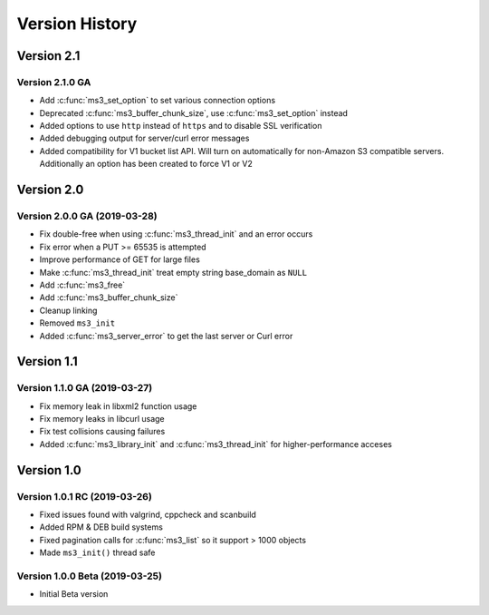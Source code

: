 Version History
===============

Version 2.1
-----------

Version 2.1.0 GA
^^^^^^^^^^^^^^^^

* Add :c:func:`ms3_set_option` to set various connection options
* Deprecated :c:func:`ms3_buffer_chunk_size`, use :c:func:`ms3_set_option` instead
* Added options to use ``http`` instead of ``https`` and to disable SSL verification
* Added debugging output for server/curl error messages
* Added compatibility for V1 bucket list API. Will turn on automatically for non-Amazon S3 compatible servers. Additionally an option has been created to force V1 or V2

Version 2.0
-----------

Version 2.0.0 GA (2019-03-28)
^^^^^^^^^^^^^^^^^^^^^^^^^^^^^

* Fix double-free when using :c:func:`ms3_thread_init` and an error occurs
* Fix error when a PUT >= 65535 is attempted
* Improve performance of GET for large files
* Make :c:func:`ms3_thread_init` treat empty string base_domain as ``NULL``
* Add :c:func:`ms3_free`
* Add :c:func:`ms3_buffer_chunk_size`
* Cleanup linking
* Removed ``ms3_init``
* Added :c:func:`ms3_server_error` to get the last server or Curl error

Version 1.1
-----------

Version 1.1.0 GA (2019-03-27)
^^^^^^^^^^^^^^^^^^^^^^^^^^^^^

* Fix memory leak in libxml2 function usage
* Fix memory leaks in libcurl usage
* Fix test collisions causing failures
* Added :c:func:`ms3_library_init` and :c:func:`ms3_thread_init` for higher-performance acceses

Version 1.0
-----------

Version 1.0.1 RC (2019-03-26)
^^^^^^^^^^^^^^^^^^^^^^^^^^^^^

* Fixed issues found with valgrind, cppcheck and scanbuild
* Added RPM & DEB build systems
* Fixed pagination calls for :c:func:`ms3_list` so it support > 1000 objects
* Made ``ms3_init()`` thread safe

Version 1.0.0 Beta (2019-03-25)
^^^^^^^^^^^^^^^^^^^^^^^^^^^^^^^

* Initial Beta version
